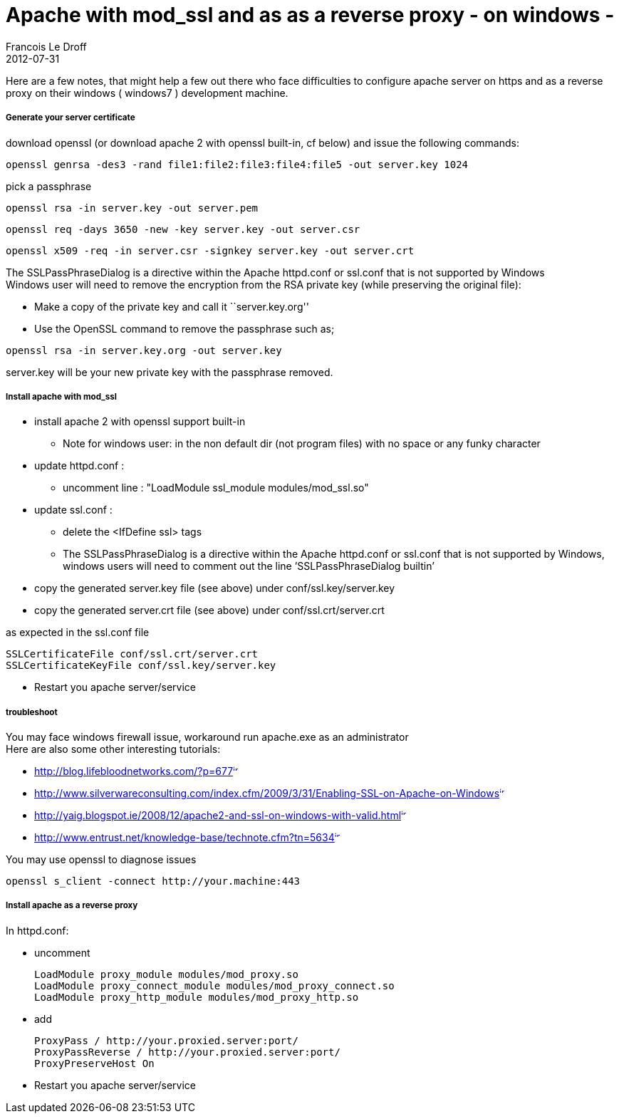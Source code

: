 =  Apache with mod_ssl and as as a reverse proxy - on windows -
Francois Le Droff
2012-07-31
:jbake-type: post
:jbake-tags:  IT 
:jbake-status: published
:source-highlighter: prettify

Here are a few notes, that might help a few out there who face difficulties to configure apache server on https and as a reverse proxy on their windows ( windows7 ) development machine.

[[generate-your-server-certificate]]
Generate your server certificate
++++++++++++++++++++++++++++++++

download openssl (or download apache 2 with openssl built-in, cf below) and issue the following commands:

[source,code-java]
----
openssl genrsa -des3 -rand file1:file2:file3:file4:file5 -out server.key 1024
----

pick a passphrase

[source,code-java]
----
openssl rsa -in server.key -out server.pem
----

[source,code-java]
----
openssl req -days 3650 -new -key server.key -out server.csr
----

[source,code-java]
----
openssl x509 -req -in server.csr -signkey server.key -out server.crt
----

The SSLPassPhraseDialog is a directive within the Apache httpd.conf or ssl.conf that is not supported by Windows +
Windows user will need to remove the encryption from the RSA private key (while preserving the original file):

* Make a copy of the private key and call it ``server.key.org''
* Use the OpenSSL command to remove the passphrase such as;

[source,code-java]
----
openssl rsa -in server.key.org -out server.key
----

server.key will be your new private key with the passphrase removed.

[[install-apache-with-mod_ssl]]
Install apache with mod_ssl
+++++++++++++++++++++++++++

* install apache 2 with openssl support built-in
** Note for windows user: in the non default dir (not program files) with no space or any funky character
* update httpd.conf :
** uncomment line : "LoadModule ssl_module modules/mod_ssl.so"
* update ssl.conf :
** delete the <IfDefine ssl> tags
** The SSLPassPhraseDialog is a directive within the Apache httpd.conf or ssl.conf that is not supported by Windows, windows users will need to comment out the line ’SSLPassPhraseDialog builtin’
* copy the generated server.key file (see above) under conf/ssl.key/server.key
* copy the generated server.crt file (see above) under conf/ssl.crt/server.crt

as expected in the ssl.conf file

[source,code-java]
----
SSLCertificateFile conf/ssl.crt/server.crt
SSLCertificateKeyFile conf/ssl.key/server.key
----

* Restart you apache server/service

[[troubleshoot]]
troubleshoot
++++++++++++

You may face windows firewall issue, workaround run apache.exe as an administrator +
Here are also some other interesting tutorials:

* http://blog.lifebloodnetworks.com/?p=677[http://blog.lifebloodnetworks.com/?p=677^image:/images/icons/linkext7.gif[image,width=7,height=7]^]
* http://www.silverwareconsulting.com/index.cfm/2009/3/31/Enabling-SSL-on-Apache-on-Windows[http://www.silverwareconsulting.com/index.cfm/2009/3/31/Enabling-SSL-on-Apache-on-Windows^image:/images/icons/linkext7.gif[image,width=7,height=7]^]
* http://yaig.blogspot.ie/2008/12/apache2-and-ssl-on-windows-with-valid.html[http://yaig.blogspot.ie/2008/12/apache2-and-ssl-on-windows-with-valid.html^image:/images/icons/linkext7.gif[image,width=7,height=7]^]
* http://www.entrust.net/knowledge-base/technote.cfm?tn=5634[http://www.entrust.net/knowledge-base/technote.cfm?tn=5634^image:/images/icons/linkext7.gif[image,width=7,height=7]^]

You may use openssl to diagnose issues

[source,code-java]
----
openssl s_client -connect http://your.machine:443
----

[[install-apache-as-a-reverse-proxy]]
Install apache as a reverse proxy
+++++++++++++++++++++++++++++++++

In httpd.conf:

* uncomment
+
[source,code-java]
----
LoadModule proxy_module modules/mod_proxy.so
LoadModule proxy_connect_module modules/mod_proxy_connect.so
LoadModule proxy_http_module modules/mod_proxy_http.so
----
* add
+
[source,code-java]
----
ProxyPass / http://your.proxied.server:port/
ProxyPassReverse / http://your.proxied.server:port/
ProxyPreserveHost On
----

* Restart you apache server/service
